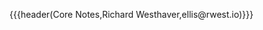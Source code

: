 {{{header(Core Notes,Richard Westhaver,ellis@rwest.io)}}}
#+OPTIONS: ^:nil toc:nil num:nil html-postamble:nil


